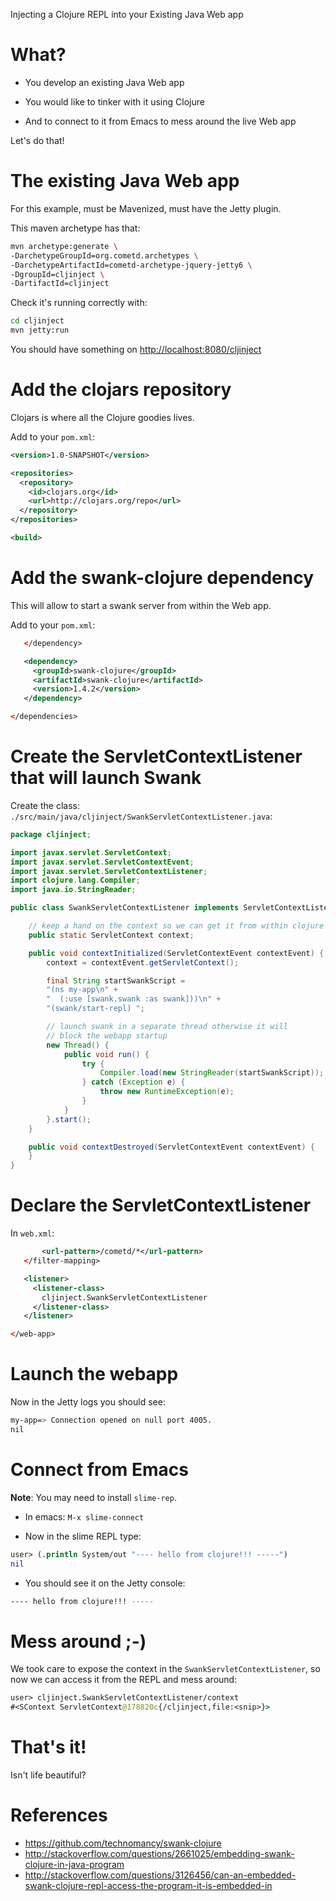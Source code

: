Injecting a Clojure REPL into your Existing Java Web app

* What? 

- You develop an existing Java Web app

- You would like to tinker with it using Clojure

- And to connect to it from Emacs to mess around the live Web app

Let's do that!

* The existing Java Web app

For this example, must be Mavenized, must have the Jetty plugin.

This maven archetype has that: 
#+begin_src sh
mvn archetype:generate \
-DarchetypeGroupId=org.cometd.archetypes \
-DarchetypeArtifactId=cometd-archetype-jquery-jetty6 \
-DgroupId=cljinject \
-DartifactId=cljinject
#+end_src

Check it's running correctly with:
#+begin_src sh
cd cljinject
mvn jetty:run
#+end_src

You should have something on http://localhost:8080/cljinject

* Add the clojars repository

Clojars is where all the Clojure goodies lives.

Add to your =pom.xml=: 
#+begin_src xml
    <version>1.0-SNAPSHOT</version>

    <repositories>
      <repository>
        <id>clojars.org</id>
        <url>http://clojars.org/repo</url>
      </repository>
    </repositories>

    <build>
#+end_src

* Add the swank-clojure dependency

This will allow to start a swank server from within the Web app.

Add to your =pom.xml=: 
#+begin_src xml
        </dependency>
  
        <dependency>
          <groupId>swank-clojure</groupId>
          <artifactId>swank-clojure</artifactId>
          <version>1.4.2</version>
        </dependency>

     </dependencies>
#+end_src

* Create the ServletContextListener that will launch Swank

Create the class:
=./src/main/java/cljinject/SwankServletContextListener.java=: 

#+begin_src java
package cljinject;

import javax.servlet.ServletContext;
import javax.servlet.ServletContextEvent;
import javax.servlet.ServletContextListener;
import clojure.lang.Compiler;
import java.io.StringReader;

public class SwankServletContextListener implements ServletContextListener{

    // keep a hand on the context so we can get it from within clojure
    public static ServletContext context;

    public void contextInitialized(ServletContextEvent contextEvent) {
        context = contextEvent.getServletContext();

        final String startSwankScript =
        "(ns my-app\n" +
        "  (:use [swank.swank :as swank]))\n" +
        "(swank/start-repl) ";

        // launch swank in a separate thread otherwise it will 
        // block the webapp startup
        new Thread() {
            public void run() {
                try {
                    Compiler.load(new StringReader(startSwankScript));
                } catch (Exception e) {
                    throw new RuntimeException(e);
                }
            }
        }.start();
    }

    public void contextDestroyed(ServletContextEvent contextEvent) {
    }
}
#+end_src

* Declare the ServletContextListener

In =web.xml=:
#+begin_src xml
        <url-pattern>/cometd/*</url-pattern>
    </filter-mapping>

    <listener>
      <listener-class>
        cljinject.SwankServletContextListener
      </listener-class>
    </listener>

 </web-app>
#+end_src

* Launch the webapp

Now in the Jetty logs you should see: 
#+begin_src sh
my-app=> Connection opened on null port 4005.
nil
#+end_src

* Connect from Emacs

*Note*: You may need to install =slime-rep=.

- In emacs: =M-x slime-connect=

- Now in the slime REPL type: 
#+begin_src clojure
user> (.println System/out "---- hello from clojure!!! -----")
nil
#+end_src

- You should see it on the Jetty console: 
#+begin_src sh
---- hello from clojure!!! -----
#+end_src

* Mess around ;-)

We took care to expose the context in the
=SwankServletContextListener=, so now we can access it from the REPL
and mess around: 

#+begin_src clojure
user> cljinject.SwankServletContextListener/context
#<SContext ServletContext@178820c{/cljinject,file:<snip>}>
#+end_src

* That's it!

Isn't life beautiful?

* References
- https://github.com/technomancy/swank-clojure
- http://stackoverflow.com/questions/2661025/embedding-swank-clojure-in-java-program
- http://stackoverflow.com/questions/3126456/can-an-embedded-swank-clojure-repl-access-the-program-it-is-embedded-in
